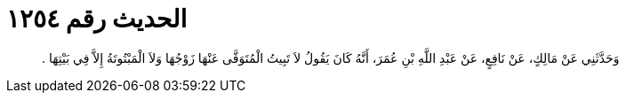 
= الحديث رقم ١٢٥٤

[quote.hadith]
وَحَدَّثَنِي عَنْ مَالِكٍ، عَنْ نَافِعٍ، عَنْ عَبْدِ اللَّهِ بْنِ عُمَرَ، أَنَّهُ كَانَ يَقُولُ لاَ تَبِيتُ الْمُتَوَفَّى عَنْهَا زَوْجُهَا وَلاَ الْمَبْتُوتَةُ إِلاَّ فِي بَيْتِهَا ‏.‏